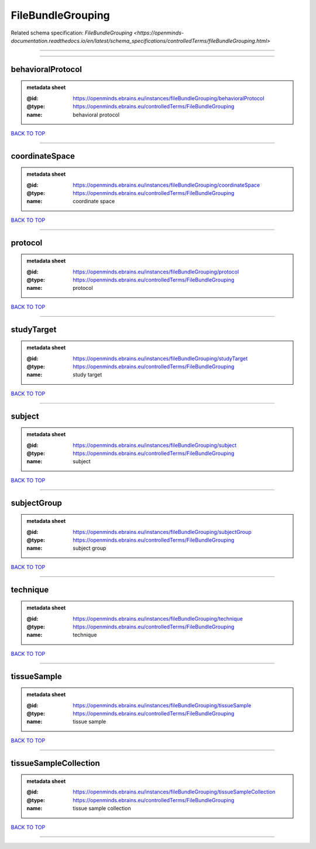 ##################
FileBundleGrouping
##################

Related schema specification: `FileBundleGrouping <https://openminds-documentation.readthedocs.io/en/latest/schema_specifications/controlledTerms/fileBundleGrouping.html>`

------------

------------

behavioralProtocol
------------------

.. admonition:: metadata sheet

   :@id: https://openminds.ebrains.eu/instances/fileBundleGrouping/behavioralProtocol
   :@type: https://openminds.ebrains.eu/controlledTerms/FileBundleGrouping
   :name: behavioral protocol

`BACK TO TOP <FileBundleGrouping_>`_

------------

coordinateSpace
---------------

.. admonition:: metadata sheet

   :@id: https://openminds.ebrains.eu/instances/fileBundleGrouping/coordinateSpace
   :@type: https://openminds.ebrains.eu/controlledTerms/FileBundleGrouping
   :name: coordinate space

`BACK TO TOP <FileBundleGrouping_>`_

------------

protocol
--------

.. admonition:: metadata sheet

   :@id: https://openminds.ebrains.eu/instances/fileBundleGrouping/protocol
   :@type: https://openminds.ebrains.eu/controlledTerms/FileBundleGrouping
   :name: protocol

`BACK TO TOP <FileBundleGrouping_>`_

------------

studyTarget
-----------

.. admonition:: metadata sheet

   :@id: https://openminds.ebrains.eu/instances/fileBundleGrouping/studyTarget
   :@type: https://openminds.ebrains.eu/controlledTerms/FileBundleGrouping
   :name: study target

`BACK TO TOP <FileBundleGrouping_>`_

------------

subject
-------

.. admonition:: metadata sheet

   :@id: https://openminds.ebrains.eu/instances/fileBundleGrouping/subject
   :@type: https://openminds.ebrains.eu/controlledTerms/FileBundleGrouping
   :name: subject

`BACK TO TOP <FileBundleGrouping_>`_

------------

subjectGroup
------------

.. admonition:: metadata sheet

   :@id: https://openminds.ebrains.eu/instances/fileBundleGrouping/subjectGroup
   :@type: https://openminds.ebrains.eu/controlledTerms/FileBundleGrouping
   :name: subject group

`BACK TO TOP <FileBundleGrouping_>`_

------------

technique
---------

.. admonition:: metadata sheet

   :@id: https://openminds.ebrains.eu/instances/fileBundleGrouping/technique
   :@type: https://openminds.ebrains.eu/controlledTerms/FileBundleGrouping
   :name: technique

`BACK TO TOP <FileBundleGrouping_>`_

------------

tissueSample
------------

.. admonition:: metadata sheet

   :@id: https://openminds.ebrains.eu/instances/fileBundleGrouping/tissueSample
   :@type: https://openminds.ebrains.eu/controlledTerms/FileBundleGrouping
   :name: tissue sample

`BACK TO TOP <FileBundleGrouping_>`_

------------

tissueSampleCollection
----------------------

.. admonition:: metadata sheet

   :@id: https://openminds.ebrains.eu/instances/fileBundleGrouping/tissueSampleCollection
   :@type: https://openminds.ebrains.eu/controlledTerms/FileBundleGrouping
   :name: tissue sample collection

`BACK TO TOP <FileBundleGrouping_>`_

------------

